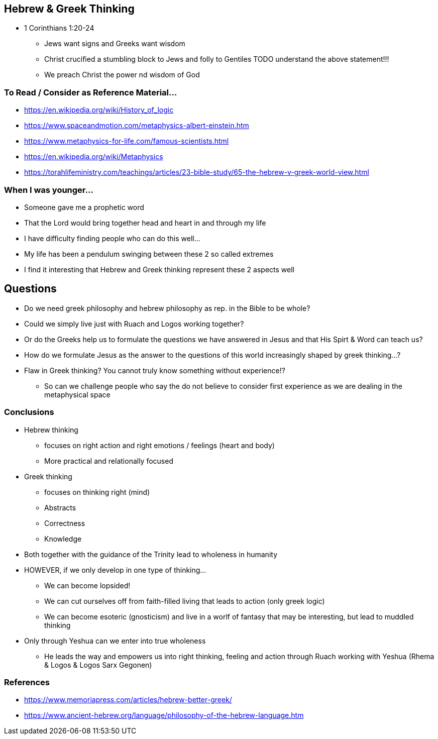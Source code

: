 == Hebrew & Greek Thinking
* 1 Corinthians 1:20-24
** Jews want signs and Greeks want wisdom
** Christ crucified a stumbling block to Jews and folly to Gentiles
TODO understand the above statement!!!
** We preach Christ the power nd wisdom of God

=== To Read / Consider as Reference Material...
* https://en.wikipedia.org/wiki/History_of_logic
* https://www.spaceandmotion.com/metaphysics-albert-einstein.htm
* https://www.metaphysics-for-life.com/famous-scientists.html
* https://en.wikipedia.org/wiki/Metaphysics
* https://torahlifeministry.com/teachings/articles/23-bible-study/65-the-hebrew-v-greek-world-view.html

=== When I was younger...
* Someone gave me a prophetic word
* That the Lord would bring together head and heart in and through my life
* I have difficulty finding people who can do this well...
* My life has been a pendulum swinging between these 2 so called extremes
* I find it interesting that Hebrew and Greek thinking represent these 2 aspects well

== Questions
* Do we need greek philosophy and hebrew philosophy as rep. in the Bible to be whole?
* Could we simply live just with Ruach and Logos working together?
* Or do the Greeks help us to formulate the questions we have answered in Jesus and that His Spirt & Word can teach us?
* How do we formulate Jesus as the answer to the questions of this world increasingly shaped by greek thinking...?
* Flaw in Greek thinking? You cannot truly know something without experience!?
** So can we challenge people who say the do not believe to consider first experience as we are dealing in the metaphysical space

=== Conclusions
* Hebrew thinking
** focuses on right action and right emotions / feelings (heart and body)
** More practical and relationally focused
* Greek thinking
** focuses on thinking right (mind)
** Abstracts
** Correctness
** Knowledge
* Both together with the guidance of the Trinity lead to wholeness in humanity
* HOWEVER, if we only develop in one type of thinking...
** We can become lopsided!
** We can cut ourselves off from faith-filled living that leads to action (only greek logic)
** We can become esoteric (gnosticism) and live in a worlf of fantasy that may be interesting, but lead to muddled thinking
* Only through Yeshua can we enter into true wholeness
** He leads the way and empowers us into right thinking, feeling and action through Ruach working with Yeshua (Rhema & Logos & Logos Sarx Gegonen)

=== References
* https://www.memoriapress.com/articles/hebrew-better-greek/
* https://www.ancient-hebrew.org/language/philosophy-of-the-hebrew-language.htm
